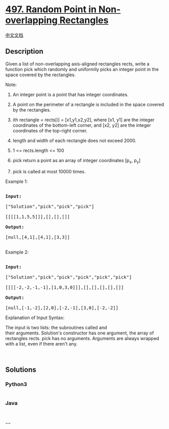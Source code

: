 * [[https://leetcode.com/problems/random-point-in-non-overlapping-rectangles][497.
Random Point in Non-overlapping Rectangles]]
  :PROPERTIES:
  :CUSTOM_ID: random-point-in-non-overlapping-rectangles
  :END:
[[./solution/0400-0499/0497.Random Point in Non-overlapping Rectangles/README.org][中文文档]]

** Description
   :PROPERTIES:
   :CUSTOM_ID: description
   :END:

#+begin_html
  <p>
#+end_html

Given a list of non-overlapping axis-aligned rectangles rects, write a
function pick which randomly and uniformily picks an integer point in
the space covered by the rectangles.

#+begin_html
  </p>
#+end_html

#+begin_html
  <p>
#+end_html

Note:

#+begin_html
  </p>
#+end_html

#+begin_html
  <ol>
#+end_html

#+begin_html
  <li>
#+end_html

An integer point is a point that has integer coordinates. 

#+begin_html
  </li>
#+end_html

#+begin_html
  <li>
#+end_html

A point on the perimeter of a rectangle is included in the space covered
by the rectangles. 

#+begin_html
  </li>
#+end_html

#+begin_html
  <li>
#+end_html

ith rectangle = rects[i] = [x1,y1,x2,y2], where [x1, y1] are the integer
coordinates of the bottom-left corner, and [x2, y2] are the integer
coordinates of the top-right corner.

#+begin_html
  </li>
#+end_html

#+begin_html
  <li>
#+end_html

length and width of each rectangle does not exceed 2000.

#+begin_html
  </li>
#+end_html

#+begin_html
  <li>
#+end_html

1 <= rects.length <= 100

#+begin_html
  </li>
#+end_html

#+begin_html
  <li>
#+end_html

pick return a point as an array of integer coordinates [p_x, p_y]

#+begin_html
  </li>
#+end_html

#+begin_html
  <li>
#+end_html

pick is called at most 10000 times.

#+begin_html
  </li>
#+end_html

#+begin_html
  </ol>
#+end_html

#+begin_html
  <p>
#+end_html

Example 1:

#+begin_html
  </p>
#+end_html

#+begin_html
  <pre>

  <strong>Input: 

  </strong><span id="example-input-1-1">[&quot;Solution&quot;,&quot;pick&quot;,&quot;pick&quot;,&quot;pick&quot;]

  </span><span id="example-input-1-2">[[[[1,1,5,5]]],[],[],[]]</span>

  <strong>Output: 

  </strong><span id="example-output-1">[null,[4,1],[4,1],[3,3]]</span>

  </pre>
#+end_html

#+begin_html
  <p>
#+end_html

Example 2:

#+begin_html
  </p>
#+end_html

#+begin_html
  <pre>

  <strong>Input: 

  </strong><span id="example-input-2-1">[&quot;Solution&quot;,&quot;pick&quot;,&quot;pick&quot;,&quot;pick&quot;,&quot;pick&quot;,&quot;pick&quot;]

  </span><span id="example-input-2-2">[[[[-2,-2,-1,-1],[1,0,3,0]]],[],[],[],[],[]]</span>

  <strong>Output: 

  </strong><span id="example-output-2">[null,[-1,-2],[2,0],[-2,-1],[3,0],[-2,-2]]</span></pre>
#+end_html

#+begin_html
  <p>
#+end_html

Explanation of Input Syntax:

#+begin_html
  </p>
#+end_html

#+begin_html
  <p>
#+end_html

The input is two lists: the subroutines called and
their arguments. Solution's constructor has one argument, the array of
rectangles rects. pick has no arguments. Arguments are always wrapped
with a list, even if there aren't any.

#+begin_html
  </p>
#+end_html

 

** Solutions
   :PROPERTIES:
   :CUSTOM_ID: solutions
   :END:

#+begin_html
  <!-- tabs:start -->
#+end_html

*** *Python3*
    :PROPERTIES:
    :CUSTOM_ID: python3
    :END:
#+begin_src python
#+end_src

*** *Java*
    :PROPERTIES:
    :CUSTOM_ID: java
    :END:
#+begin_src java
#+end_src

*** *...*
    :PROPERTIES:
    :CUSTOM_ID: section
    :END:
#+begin_example
#+end_example

#+begin_html
  <!-- tabs:end -->
#+end_html
